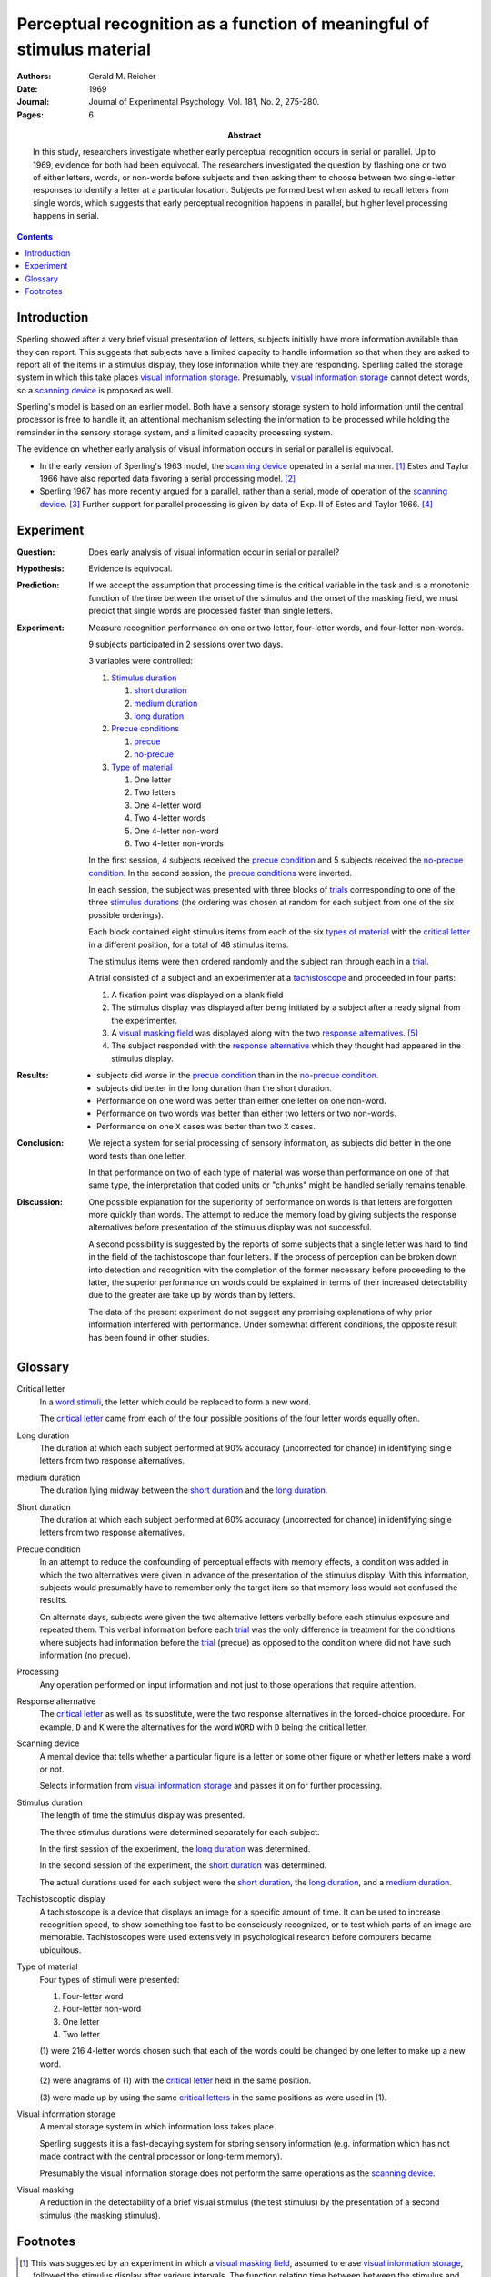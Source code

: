 
.. _reicher 1969:

================================================================================
Perceptual recognition as a function of meaningful of stimulus material
================================================================================

:Authors: Gerald M. Reicher
:Date: 1969
:Journal: Journal of Experimental Psychology. Vol. 181, No. 2, 275-280.
:Pages: 6

:Abstract:
    In this study, researchers investigate whether early perceptual recognition
    occurs in serial or parallel. Up to 1969, evidence for both had been
    equivocal. The researchers investigated the question by flashing one or two
    of either letters, words, or non-words before subjects and then asking them
    to choose between two single-letter responses to identify a letter at a
    particular location. Subjects performed best when asked to recall letters
    from single words, which suggests that early perceptual recognition happens
    in parallel, but higher level processing happens in serial. 

.. contents::

Introduction
================================================================================

Sperling showed after a very brief visual presentation of letters, |Ss|
initially have more information available than they can report. This suggests
that |Ss| have a limited capacity to handle information so that when they
are asked to report all of the items in a stimulus display, they lose
information while they are responding. Sperling called the storage system in
which this take places `visual information storage`_. Presumably, |VIS|_ cannot
detect words, so a `scanning device`_ is proposed as well.

Sperling's model is based on an earlier model. Both have a sensory storage
system to hold information until the central processor is free to handle it, an
attentional mechanism selecting the information to be processed while holding
the remainder in the sensory storage system, and a limited capacity processing
system.

The evidence on whether early analysis of visual information occurs in serial or
parallel is equivocal.

- In the early version of Sperling's 1963 model, the |SCAN|_ operated in a
  serial manner. [#]_ Estes and Taylor 1966 have also reported data favoring a
  serial processing model. [#]_

- Sperling 1967 has more recently argued for a parallel, rather than a serial,
  mode of operation of the |SCAN|_. [#]_ Further support for parallel processing
  is given by data of Exp. II of Estes and Taylor 1966. [#]_

Experiment
================================================================================

:Question:
    Does early analysis of visual information occur in serial or parallel?

:Hypothesis:
    Evidence is equivocal.

:Prediction:
    If we accept the assumption that processing time is the critical variable in
    the task and is a monotonic function of the time between the onset of the
    stimulus and the onset of the masking field, we must predict that single
    words are processed faster than single letters.

:Experiment:
    Measure recognition performance on one or two letter, four-letter words, and
    four-letter non-words.

    9 |Ss| participated in 2 sessions over two days.
    
    3 variables were controlled:

    1. `Stimulus duration`_

       1. |D_SHORT|_

       2. |D_MED|_

       3. |D_LONG|_

    2. `Precue conditions`_

       1. `precue`_

       2. `no-precue`_

    3. `Type of material`_

       1. One letter

       2. Two letters

       3. One 4-letter word

       4. Two 4-letter words

       5. One 4-letter non-word

       6. Two 4-letter non-words
    
    In the first session, 4 |Ss| received the `precue condition`_ and 5 |Ss|
    received the `no-precue condition`_. In the second session, the `precue
    conditions`_ were inverted.

    In each session, the |S| was presented with three blocks of `trials`_
    corresponding to one of the three `stimulus durations`_ (the ordering was
    chosen at random for each |S| from one of the six possible orderings).

    Each block contained eight stimulus items from each of the six `types
    of material`_ with the `critical letter`_ in a different position, for a
    total of 48 stimulus items.

    The stimulus items were then ordered randomly and the subject ran through
    each in a `trial`_.
    
    .. _trial:
    .. _trials:

    A trial consisted of a |S| and an |E| at a `tachistoscope`_ and proceeded in
    four parts:

    1. A fixation point was displayed on a blank field

    2. The stimulus display was displayed after being initiated by a |S|
       after a ready signal from the |E|.

    3. A `visual masking field`_ was displayed along with the two `response
       alternatives`_. [#]_

    4. The |S| responded with the `response alternative`_ which they thought had
       appeared in the stimulus display.

:Results:
    - |Ss| did worse in the `precue condition`_ than in the `no-precue
      condition`_.

    - |Ss| did better in the |D_LONG| than the |D_SHORT|.

    - Performance on one word was better than either one letter on one non-word.

    - Performance on two words was better than either two letters or two
      non-words.
    
    - Performance on one ``X`` cases was better than two ``X`` cases.

:Conclusion:
    We reject a system for serial processing of sensory information, as |Ss| did
    better in the one word tests than one letter.

    In that performance on two of each type of material was worse than
    performance on one of that same type, the interpretation that coded units or
    "chunks" might be handled serially remains tenable.

:Discussion:
    One possible explanation for the superiority of performance on words is that
    letters are forgotten more quickly than words. The attempt to reduce the
    memory load by giving |Ss| the response alternatives before presentation of
    the stimulus display was not successful.

    A second possibility is suggested by the reports of some |Ss| that a single
    letter was hard to find in the field of the tachistoscope than four letters.
    If the process of perception can be broken down into detection and
    recognition with the completion of the former necessary before proceeding to
    the latter, the superior performance on words could be explained in terms of
    their increased detectability due to the greater are take up by words than
    by letters.

    The data of the present experiment do not suggest any promising explanations
    of why prior information interfered with performance. Under somewhat
    different conditions, the opposite result has been found in other studies.

Glossary
================================================================================

.. _critical letter:
.. _critical letters:

Critical letter
    In a `word stimuli`_, the letter which could be replaced to form a new word.
    
    The `critical letter`_ came from each of the four possible positions of the
    four letter words equally often.

.. _D_LONG:
.. _long duration:

Long duration
    The duration at which each subject performed at 90% accuracy (uncorrected
    for chance) in identifying single letters from two response alternatives.

.. _D_MED:

|D_MED|
    The duration lying midway between the |D_SHORT|_ and the |D_LONG|_.

.. _D_SHORT:
.. _short duration:

Short duration
    The duration at which each subject performed at 60% accuracy (uncorrected
    for chance) in identifying single letters from two response alternatives.

.. _precue:
.. _precue condition:
.. _precue conditions:
.. _no-precue:
.. _no-precue condition:
.. _no-precue conditions:

Precue condition
    In an attempt to reduce the confounding of perceptual effects with memory
    effects, a condition was added in which the two alternatives were given in
    advance of the presentation of the stimulus display. With this information,
    |Ss| would presumably have to remember only the target item so that memory
    loss would not confused the results.

    On alternate days, |Ss| were given the two alternative letters verbally
    before each stimulus exposure and repeated them. This verbal information
    before each `trial`_ was the only difference in treatment for the conditions
    where |Ss| had information before the `trial`_ (precue) as opposed to the
    condition where did not have such information (no precue).

.. _processing:

Processing
    Any operation performed on input information and not just to those
    operations that require attention.

.. _response alternative:
.. _response alternatives:

Response alternative
    The `critical letter`_ as well as its substitute, were the two response
    alternatives in the forced-choice procedure. For example, ``D`` and ``K``
    were the alternatives for the word ``WORD`` with ``D`` being the critical
    letter.

.. _scan:
.. _scanning device:

Scanning device
    A mental device that tells whether a particular figure is a letter or some
    other figure or whether letters make a word or not.

    Selects information from |VIS|_ and passes it on for further processing.

.. _stimulus duration:
.. _stimulus durations:

Stimulus duration
    The length of time the stimulus display was presented.

    The three stimulus durations were determined separately for each |S|.

    In the first session of the experiment, the |D_LONG|_  was determined.

    In the second session of the experiment, the |D_SHORT|_  was determined.
    
    The actual durations used for each |S| were the |D_SHORT|_, the |D_LONG|_,
    and a |D_MED|_.

.. _tachistoscope:
.. _tachistoscoptic display:

Tachistoscoptic display
    A tachistoscope is a device that displays an image for a specific amount of
    time. It can be used to increase recognition speed, to show something too
    fast to be consciously recognized, or to test which parts of an image are
    memorable. Tachistoscopes were used extensively in psychological research
    before computers became ubiquitous.

    .. image:: http://www.yorku.ca/yul/gazette/past/archive/2000/022300/current/facial.jpg

.. _word stimuli:
.. _type of material:
.. _types of material:

Type of material
    Four types of stimuli were presented:

    1. Four-letter word
    2. Four-letter non-word
    3. One letter
    4. Two letter

    (1) were 216 4-letter words chosen such that each of the words could be
    changed by one letter to make up a new word.

    (2) were anagrams of (1) with the `critical letter`_ held in the same
    position.

    (3) were made up by using the same `critical letters`_ in the same positions
    as were used in (1).

.. _vis:
.. _visual information storage:

Visual information storage
    A mental storage system in which information loss takes place.

    Sperling suggests it is a fast-decaying system for storing sensory
    information (e.g. information which has not made contract with the central
    processor or long-term memory).
    
    Presumably the |VIS| does not perform the same operations as the |SCAN|_.

.. _visual masking:
.. _visual masking field:

Visual masking
    A reduction in the detectability of a brief visual stimulus (the test
    stimulus) by the presentation of a second stimulus (the masking stimulus).

Footnotes
================================================================================

.. [#]
    This was suggested by an experiment in which a `visual masking field`_,
    assumed to erase |VIS|_, followed the stimulus display after various
    intervals. The function relating time between between the stimulus and the
    masking field to the number of letters correctly reported had a slope of 10
    msec per letter correctly reported.

.. [#]
    TODO: Support

.. [#]
    Although |Ss| performed better on one position of a tachistoscoptic
    display, all of the items in all positions had some probably of being
    reported correctly even after the shortest times were allowed for
    processing. This is unreasonable under a serial processing hypothesis.

    Sperling also notes that |Ss| can report the approximate number of
    items, and the colors, as well as the particular letters which have been
    cued.

.. [#]
    TODO: Support

.. [#]
    `Response alternatives`_ were directly above or below the position of the
    `critical letter`_ in the stimulus display depending on whether the
    `critical letter`_ had been in the top or bottom row of the display.

    .. compound:: For example::
        
           ___D
              K

     would indicate that the critical letter had been in the top row
     fourth column, and::

            O  
           _A__

     would indicate that the critical leter had been in the bottom row,
     second column.

     Note, underscores were used on the alternative card to indicate the
     relative position of the `critical letters`_ in the stimulus display.


.. |S| replace:: subject
.. |E| replace:: experimenter
.. |Ss| replace:: subjects
.. |VIS| replace:: visual information storage
.. |SCAN| replace:: scanning device
.. |D_SHORT| replace:: short duration
.. |D_MED| replace:: medium duration
.. |D_LONG| replace:: long duration
